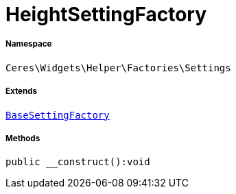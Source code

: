 :table-caption!:
:example-caption!:
:source-highlighter: prettify
:sectids!:
[[ceres__heightsettingfactory]]
= HeightSettingFactory





===== Namespace

`Ceres\Widgets\Helper\Factories\Settings`

===== Extends
xref:Ceres/Widgets/Helper/Factories/Settings/BaseSettingFactory.adoc#[`BaseSettingFactory`]





===== Methods

[source%nowrap, php]
[#__construct]
----

public __construct():void

----









